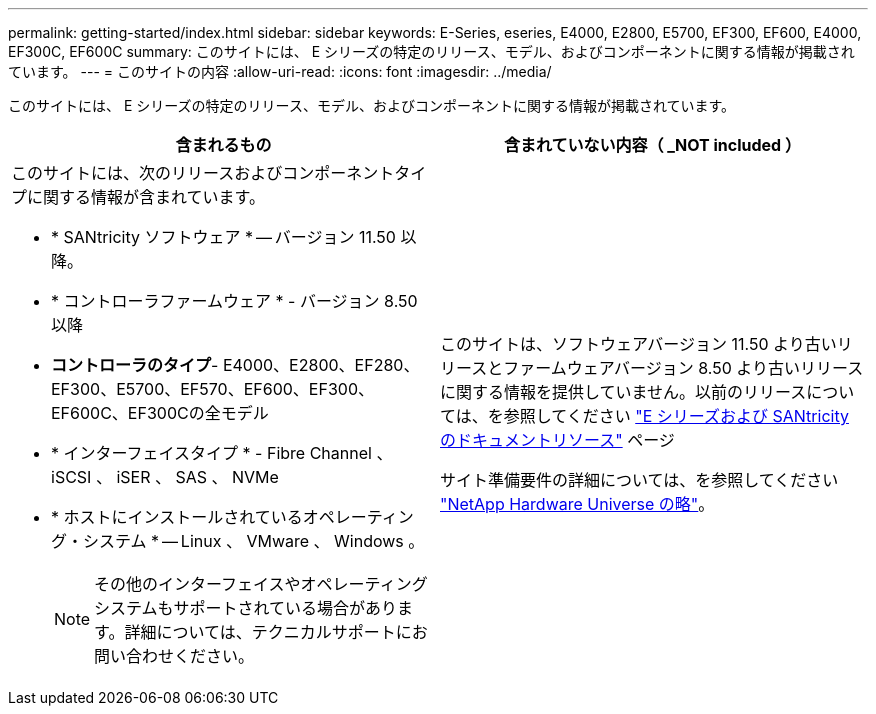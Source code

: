 ---
permalink: getting-started/index.html 
sidebar: sidebar 
keywords: E-Series, eseries, E4000, E2800, E5700, EF300, EF600, E4000, EF300C, EF600C 
summary: このサイトには、 E シリーズの特定のリリース、モデル、およびコンポーネントに関する情報が掲載されています。 
---
= このサイトの内容
:allow-uri-read: 
:icons: font
:imagesdir: ../media/


[role="lead"]
このサイトには、 E シリーズの特定のリリース、モデル、およびコンポーネントに関する情報が掲載されています。

|===
| 含まれるもの | 含まれていない内容（ _NOT included ） 


 a| 
このサイトには、次のリリースおよびコンポーネントタイプに関する情報が含まれています。

* * SANtricity ソフトウェア * -- バージョン 11.50 以降。
* * コントローラファームウェア * - バージョン 8.50 以降
* *コントローラのタイプ*- E4000、E2800、EF280、EF300、E5700、EF570、EF600、EF300、EF600C、EF300Cの全モデル
* * インターフェイスタイプ * - Fibre Channel 、 iSCSI 、 iSER 、 SAS 、 NVMe
* * ホストにインストールされているオペレーティング・システム * -- Linux 、 VMware 、 Windows 。
+

NOTE: その他のインターフェイスやオペレーティングシステムもサポートされている場合があります。詳細については、テクニカルサポートにお問い合わせください。


 a| 
このサイトは、ソフトウェアバージョン 11.50 より古いリリースとファームウェアバージョン 8.50 より古いリリースに関する情報を提供していません。以前のリリースについては、を参照してください https://www.netapp.com/us/documentation/eseries-santricity.aspx["E シリーズおよび SANtricity のドキュメントリソース"^] ページ

サイト準備要件の詳細については、を参照してください https://hwu.netapp.com/["NetApp Hardware Universe の略"^]。

|===
